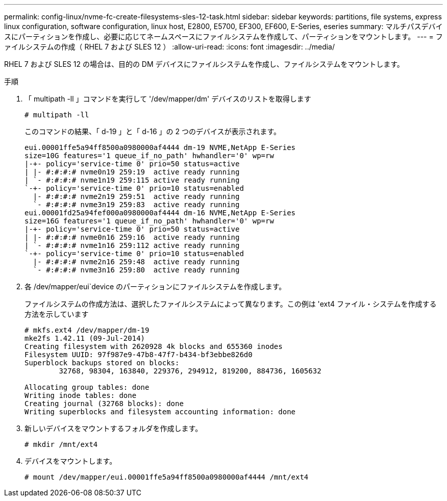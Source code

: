 ---
permalink: config-linux/nvme-fc-create-filesystems-sles-12-task.html 
sidebar: sidebar 
keywords: partitions, file systems, express linux configuration, software configuration, linux host, E2800, E5700, EF300, EF600, E-Series, eseries 
summary: マルチパスデバイスにパーティションを作成し、必要に応じてネームスペースにファイルシステムを作成して、パーティションをマウントします。 
---
= ファイルシステムの作成（ RHEL 7 および SLES 12 ）
:allow-uri-read: 
:icons: font
:imagesdir: ../media/


[role="lead"]
RHEL 7 および SLES 12 の場合は、目的の DM デバイスにファイルシステムを作成し、ファイルシステムをマウントします。

.手順
. 「 multipath -ll 」コマンドを実行して '/dev/mapper/dm' デバイスのリストを取得します
+
[listing]
----
# multipath -ll
----
+
このコマンドの結果、「 d-19 」と「 d-16 」の 2 つのデバイスが表示されます。

+
[listing]
----
eui.00001ffe5a94ff8500a0980000af4444 dm-19 NVME,NetApp E-Series
size=10G features='1 queue_if_no_path' hwhandler='0' wp=rw
|-+- policy='service-time 0' prio=50 status=active
| |- #:#:#:# nvme0n19 259:19  active ready running
| `- #:#:#:# nvme1n19 259:115 active ready running
`-+- policy='service-time 0' prio=10 status=enabled
  |- #:#:#:# nvme2n19 259:51  active ready running
  `- #:#:#:# nvme3n19 259:83  active ready running
eui.00001fd25a94fef000a0980000af4444 dm-16 NVME,NetApp E-Series
size=16G features='1 queue_if_no_path' hwhandler='0' wp=rw
|-+- policy='service-time 0' prio=50 status=active
| |- #:#:#:# nvme0n16 259:16  active ready running
| `- #:#:#:# nvme1n16 259:112 active ready running
`-+- policy='service-time 0' prio=10 status=enabled
  |- #:#:#:# nvme2n16 259:48  active ready running
  `- #:#:#:# nvme3n16 259:80  active ready running
----
. 各 /dev/mapper/eui`device のパーティションにファイルシステムを作成します。
+
ファイルシステムの作成方法は、選択したファイルシステムによって異なります。この例は 'ext4 ファイル・システムを作成する方法を示しています

+
[listing]
----
# mkfs.ext4 /dev/mapper/dm-19
mke2fs 1.42.11 (09-Jul-2014)
Creating filesystem with 2620928 4k blocks and 655360 inodes
Filesystem UUID: 97f987e9-47b8-47f7-b434-bf3ebbe826d0
Superblock backups stored on blocks:
        32768, 98304, 163840, 229376, 294912, 819200, 884736, 1605632

Allocating group tables: done
Writing inode tables: done
Creating journal (32768 blocks): done
Writing superblocks and filesystem accounting information: done
----
. 新しいデバイスをマウントするフォルダを作成します。
+
[listing]
----
# mkdir /mnt/ext4
----
. デバイスをマウントします。
+
[listing]
----
# mount /dev/mapper/eui.00001ffe5a94ff8500a0980000af4444 /mnt/ext4
----

